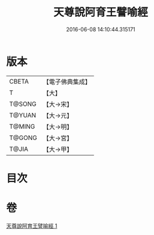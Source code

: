 #+TITLE: 天尊說阿育王譬喻經 
#+DATE: 2016-06-08 14:10:44.315171

* 版本
 |     CBETA|【電子佛典集成】|
 |         T|【大】     |
 |    T@SONG|【大→宋】   |
 |    T@YUAN|【大→元】   |
 |    T@MING|【大→明】   |
 |    T@GONG|【大→宮】   |
 |     T@JIA|【大→甲】   |

* 目次

* 卷
[[file:KR6r0033_001.txt][天尊說阿育王譬喻經 1]]

